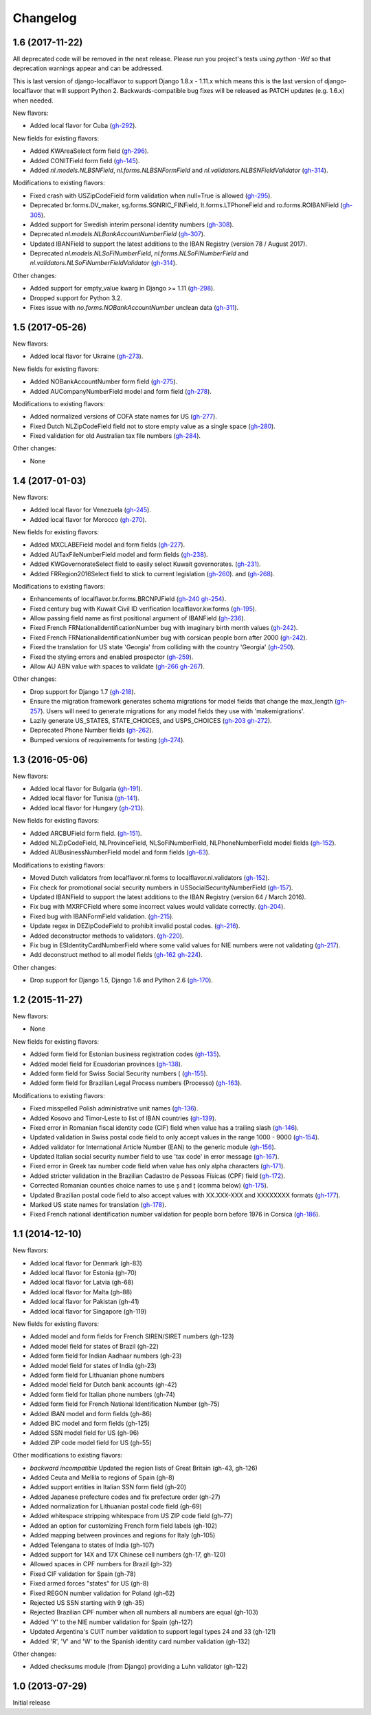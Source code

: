 Changelog
=========

1.6   (2017-11-22)
------------------

All deprecated code will be removed in the next release. Please run you project's tests using `python -Wd` so that
deprecation warnings appear and can be addressed.

This is last version of django-localflavor to support Django 1.8.x - 1.11.x which means this is the last version of
django-localflavor that will support Python 2. Backwards-compatible bug fixes will be released as PATCH updates
(e.g. 1.6.x) when needed.

New flavors:

- Added local flavor for Cuba
  (`gh-292 <https://github.com/django/django-localflavor/pull/292>`_).

New fields for existing flavors:

- Added KWAreaSelect form field
  (`gh-296 <https://github.com/django/django-localflavor/pull/296>`_).
- Added CONITField form field
  (`gh-145 <https://github.com/django/django-localflavor/pull/145>`_).
- Added `nl.models.NLBSNField`, `nl.forms.NLBSNFormField` and `nl.validators.NLBSNFieldValidator`
  (`gh-314 <https://github.com/django/django-localflavor/pull/314>`_).

Modifications to existing flavors:

- Fixed crash with USZipCodeField form validation when null=True is allowed
  (`gh-295 <https://github.com/django/django-localflavor/pull/295>`_).
- Deprecated br.forms.DV_maker, sg.forms.SGNRIC_FINField, lt.forms.LTPhoneField
  and ro.forms.ROIBANField
  (`gh-305 <https://github.com/django/django-localflavor/pull/305>`_).
- Added support for Swedish interim personal identity numbers
  (`gh-308 <https://github.com/django/django-localflavor/pull/308>`_).
- Deprecated `nl.models.NLBankAccountNumberField`
  (`gh-307 <https://github.com/django/django-localflavor/pull/307>`_).
- Updated IBANField to support the latest additions to the IBAN Registry (version 78 / August 2017).
- Deprecated `nl.models.NLSoFiNumberField`, `nl.forms.NLSoFiNumberField` and `nl.validators.NLSoFiNumberFieldValidator`
  (`gh-314 <https://github.com/django/django-localflavor/pull/314>`_).

Other changes:

- Added support for empty_value kwarg in Django >= 1.11
  (`gh-298 <https://github.com/django/django-localflavor/pull/298>`_).
- Dropped support for Python 3.2.
- Fixes issue with `no.forms.NOBankAccountNumber` unclean data
  (`gh-311 <https://github.com/django/django-localflavor/pull/311>`_).

1.5   (2017-05-26)
------------------

New flavors:

- Added local flavor for Ukraine
  (`gh-273 <https://github.com/django/django-localflavor/pull/273>`_).

New fields for existing flavors:

- Added NOBankAccountNumber form field
  (`gh-275 <https://github.com/django/django-localflavor/pull/275>`_).
- Added AUCompanyNumberField model and form field
  (`gh-278 <https://github.com/django/django-localflavor/pull/278>`_).

Modifications to existing flavors:

- Added normalized versions of COFA state names for US
  (`gh-277 <https://github.com/django/django-localflavor/pull/277>`_).
- Fixed Dutch NLZipCodeField field not to store empty value as a single space
  (`gh-280 <https://github.com/django/django-localflavor/pull/280>`_).
- Fixed validation for old Australian tax file numbers
  (`gh-284 <https://github.com/django/django-localflavor/pull/284>`_).

Other changes:

- None

1.4   (2017-01-03)
------------------

New flavors:

- Added local flavor for Venezuela
  (`gh-245 <https://github.com/django/django-localflavor/pull/245>`_).
- Added local flavor for Morocco
  (`gh-270 <https://github.com/django/django-localflavor/pull/270>`_).

New fields for existing flavors:

- Added MXCLABEField model and form fields
  (`gh-227 <https://github.com/django/django-localflavor/pull/227>`_).
- Added AUTaxFileNumberField model and form fields
  (`gh-238 <https://github.com/django/django-localflavor/pull/238>`_).
- Added KWGovernorateSelect field to easily select Kuwait governorates.
  (`gh-231 <https://github.com/django/django-localflavor/pull/231>`_).
- Added FRRegion2016Select field to stick to current legislation
  (`gh-260 <https://github.com/django/django-localflavor/pull/260>`_).
  and (`gh-268 <https://github.com/django/django-localflavor/pull/268>`_).

Modifications to existing flavors:

- Enhancements of localflavor.br.forms.BRCNPJField
  (`gh-240 <https://github.com/django/django-localflavor/pull/240>`_
  `gh-254 <https://github.com/django/django-localflavor/pull/254>`_).
- Fixed century bug with Kuwait Civil ID verification localflavor.kw.forms
  (`gh-195 <https://github.com/django/django-localflavor/pull/195>`_).
- Allow passing field name as first positional argument of IBANField
  (`gh-236 <https://github.com/django/django-localflavor/pull/236>`_).
- Fixed French FRNationalIdentificationNumber bug with imaginary birth month values
  (`gh-242 <https://github.com/django/django-localflavor/pull/242>`_).
- Fixed French FRNationalIdentificationNumber bug with corsican people born after 2000
  (`gh-242 <https://github.com/django/django-localflavor/pull/242>`_).
- Fixed the translation for US state 'Georgia' from colliding with the country 'Georgia'
  (`gh-250 <https://github.com/django/django-localflavor/pull/250>`_).
- Fixed the styling errors and enabled prospector
  (`gh-259 <https://github.com/django/django-localflavor/pull/259>`_).
- Allow AU ABN value with spaces to validate
  (`gh-266 <https://github.com/django/django-localflavor/issues/266>`_
  `gh-267 <https://github.com/django/django-localflavor/pull/267>`_).

Other changes:

- Drop support for Django 1.7
  (`gh-218 <https://github.com/django/django-localflavor/pull/218>`_).
- Ensure the migration framework generates schema migrations for model fields that change the max_length
  (`gh-257 <https://github.com/django/django-localflavor/pull/257>`_). Users will need to generate migrations for any
  model fields they use with 'makemigrations'.
- Lazily generate US_STATES, STATE_CHOICES, and USPS_CHOICES
  (`gh-203 <https://github.com/django/django-localflavor/issues/203>`_
  `gh-272 <https://github.com/django/django-localflavor/pull/272>`_).
- Deprecated Phone Number fields
  (`gh-262 <https://github.com/django/django-localflavor/pull/262>`_).
- Bumped versions of requirements for testing
  (`gh-274 <https://github.com/django/django-localflavor/pull/274>`_).

1.3   (2016-05-06)
------------------

New flavors:

- Added local flavor for Bulgaria
  (`gh-191 <https://github.com/django/django-localflavor/pull/191>`_).
- Added local flavor for Tunisia
  (`gh-141 <https://github.com/django/django-localflavor/pull/141>`_).
- Added local flavor for Hungary
  (`gh-213 <https://github.com/django/django-localflavor/pull/213>`_).

New fields for existing flavors:

- Added ARCBUField form field.
  (`gh-151 <https://github.com/django/django-localflavor/pull/151>`_).
- Added NLZipCodeField, NLProvinceField, NLSoFiNumberField, NLPhoneNumberField model fields
  (`gh-152 <https://github.com/django/django-localflavor/pull/152>`_).
- Added AUBusinessNumberField model and form fields
  (`gh-63 <https://github.com/django/django-localflavor/pull/63>`_).

Modifications to existing flavors:

- Moved Dutch validators from localflavor.nl.forms to localflavor.nl.validators
  (`gh-152 <https://github.com/django/django-localflavor/pull/152>`_).
- Fix check for promotional social security numbers in USSocialSecurityNumberField
  (`gh-157 <https://github.com/django/django-localflavor/pull/157>`_).
- Updated IBANField to support the latest additions to the IBAN Registry (version 64 / March 2016).
- Fix bug with MXRFCField where some incorrect values would validate correctly.
  (`gh-204 <https://github.com/django/django-localflavor/issues/204>`_).
- Fixed bug with IBANFormField validation.
  (`gh-215 <https://github.com/django/django-localflavor/pull/215>`_).
- Update regex in DEZipCodeField to prohibit invalid postal codes.
  (`gh-216 <https://github.com/django/django-localflavor/pull/216>`_).
- Added deconstructor methods to validators.
  (`gh-220 <https://github.com/django/django-localflavor/pull/220>`_).
- Fix bug in ESIdentityCardNumberField where some valid values for NIE numbers were not
  validating
  (`gh-217 <https://github.com/django/django-localflavor/pull/217>`_).
- Add deconstruct method to all model fields
  (`gh-162 <https://github.com/django/django-localflavor/pull/162>`_
  `gh-224 <https://github.com/django/django-localflavor/pull/224>`_).

Other changes:

- Drop support for Django 1.5, Django 1.6 and Python 2.6
  (`gh-170 <https://github.com/django/django-localflavor/pull/170>`_).

1.2   (2015-11-27)
------------------

New flavors:

- None

New fields for existing flavors:

- Added form field for Estonian business registration codes
  (`gh-135 <https://github.com/django/django-localflavor/pull/135>`_).
- Added model field for Ecuadorian provinces
  (`gh-138 <https://github.com/django/django-localflavor/pull/138>`_).
- Added form field for Swiss Social Security numbers (
  (`gh-155 <https://github.com/django/django-localflavor/pull/155>`_).
- Added form field for Brazilian Legal Process numbers (Processo)
  (`gh-163 <https://github.com/django/django-localflavor/pull/163>`_).

Modifications to existing flavors:

- Fixed misspelled Polish administrative unit names
  (`gh-136 <https://github.com/django/django-localflavor/pull/136>`_).
- Added Kosovo and Timor-Leste to list of IBAN countries
  (`gh-139 <https://github.com/django/django-localflavor/pull/139>`_).
- Fixed error in Romanian fiscal identity code (CIF) field when value has a trailing slash
  (`gh-146 <https://github.com/django/django-localflavor/pull/146>`_).
- Updated validation in Swiss postal code field to only accept values in the range 1000 - 9000
  (`gh-154 <https://github.com/django/django-localflavor/pull/154>`_).
- Added validator for International Article Number (EAN) to the generic module
  (`gh-156 <https://github.com/django/django-localflavor/pull/156>`_).
- Updated Italian social security number field to use 'tax code' in error message
  (`gh-167 <https://github.com/django/django-localflavor/pull/167>`_).
- Fixed error in Greek tax number code field when value has only alpha characters
  (`gh-171 <https://github.com/django/django-localflavor/pull/171>`_).
- Added stricter validation in the Brazilian Cadastro de Pessoas Físicas (CPF) field
  (`gh-172 <https://github.com/django/django-localflavor/pull/172>`_).
- Corrected Romanian counties choice names to use ș and ț (comma below)
  (`gh-175 <https://github.com/django/django-localflavor/pull/175>`_).
- Updated Brazilian postal code field to also accept values with XX.XXX-XXX and XXXXXXXX formats
  (`gh-177 <https://github.com/django/django-localflavor/pull/177>`_).
- Marked US state names for translation
  (`gh-178 <https://github.com/django/django-localflavor/pull/178>`_).
- Fixed French national identification number validation for people born before 1976 in Corsica
  (`gh-186 <https://github.com/django/django-localflavor/pull/186>`_).

1.1   (2014-12-10)
------------------

New flavors:

- Added local flavor for Denmark (gh-83)
- Added local flavor for Estonia (gh-70)
- Added local flavor for Latvia (gh-68)
- Added local flavor for Malta (gh-88)
- Added local flavor for Pakistan (gh-41)
- Added local flavor for Singapore (gh-119)

New fields for existing flavors:

- Added model and form fields for French SIREN/SIRET numbers (gh-123)
- Added model field for states of Brazil (gh-22)
- Added form field for Indian Aadhaar numbers (gh-23)
- Added model field for states of India (gh-23)
- Added form field for Lithuanian phone numbers
- Added model field for Dutch bank accounts (gh-42)
- Added form field for Italian phone numbers (gh-74)
- Added form field for French National Identification Number (gh-75)
- Added IBAN model and form fields (gh-86)
- Added BIC model and form fields (gh-125)
- Added SSN model field for US (gh-96)
- Added ZIP code model field for US (gh-55)

Other modifications to existing flavors:

- *backward incompatible* Updated the region lists of Great Britain (gh-43, gh-126)
- Added Ceuta and Mellila to regions of Spain (gh-8)
- Added support entities in Italian SSN form field (gh-20)
- Added Japanese prefecture codes and fix prefecture order (gh-27)
- Added normalization for Lithuanian postal code field (gh-69)
- Added whitespace stripping whitespace from US ZIP code field (gh-77)
- Added an option for customizing French form field labels (gh-102)
- Added mapping between provinces and regions for Italy (gh-105)
- Added Telengana to states of India (gh-107)
- Added support for 14X and 17X Chinese cell numbers (gh-17, gh-120)
- Allowed spaces in CPF numbers for Brazil (gh-32)
- Fixed CIF validation for Spain (gh-78)
- Fixed armed forces "states" for US (gh-8)
- Fixed REGON number validation for Poland (gh-62)
- Rejected US SSN starting with 9 (gh-35)
- Rejected Brazilian CPF number when all numbers all numbers are equal (gh-103)
- Added 'Y' to the NIE number validation for Spain (gh-127)
- Updated Argentina's CUIT number validation to support legal types 24 and 33 (gh-121)
- Added 'R', 'V' and 'W' to the Spanish identity card number validation (gh-132)

Other changes:

- Added checksums module (from Django) providing a Luhn validator (gh-122)

1.0 (2013-07-29)
----------------

Initial release
